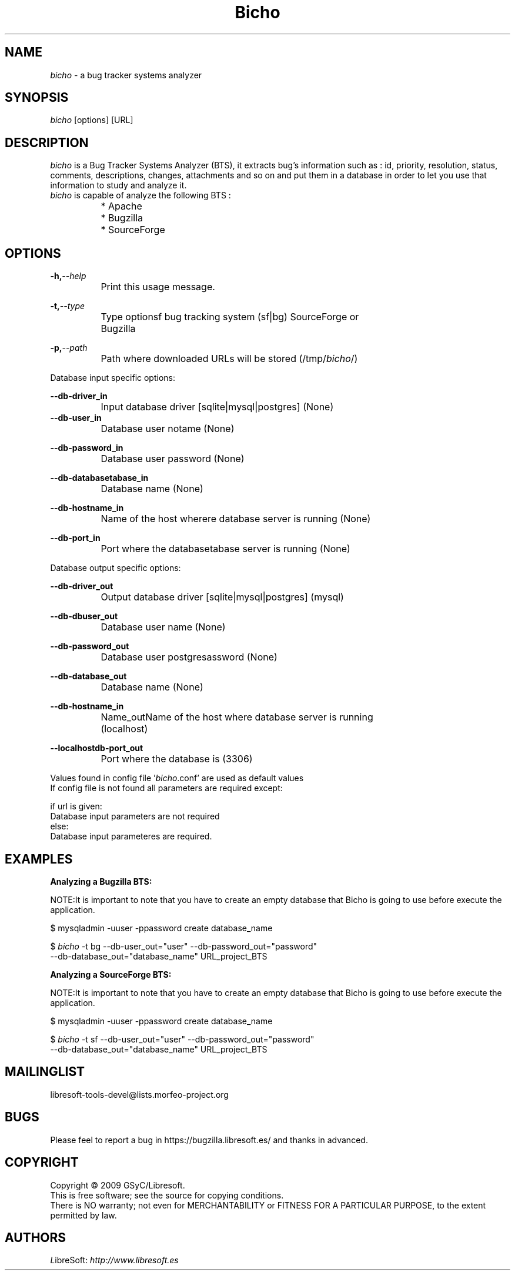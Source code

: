 .TH Bicho 1 "October 23, 2009" "" "Bug Tracker Systems Analyzer"
.SH NAME
\fIbicho\fR - a bug tracker systems analyzer
.SH SYNOPSIS
.B \fIbicho\fR  [options]  [URL]
.SH DESCRIPTION
.br
\fIbicho\fR is a Bug Tracker Systems Analyzer (BTS), it extracts bug's information
such as : id, priority, resolution, status, comments, descriptions,
changes, attachments and so on and put them in a database in order to
let you use that information to study and analyze it.
.br
.br 
\fIbicho\fR is capable of analyze the following BTS :

		* Apache
.br
		* Bugzilla
.br
		* SourceForge 
.br


.br
.SH OPTIONS
.br

.br
.BI	-h, --help
.br
		Print this usage message.
.br
   
.br
.BI	-t, --type
.br
		Type optionsf bug tracking system (sf|bg) SourceForge or 
.br
		Bugzilla
.br
   
.br
.BI	-p, --path
.br
		Path where downloaded URLs will be stored (/tmp/\fIbicho\fR/)
.br

.br
.br
.br
Database input specific options:
.br

.br
.BI	--db-driver_in
.br
		Input database driver [sqlite|mysql|postgres] (None)
.br
   	
.br
.BI	--db-user_in
.br
		Database user notame (None)
.br
  
.br
.BI	--db-password_in
.br
		Database user password (None)
.br
  
.br
.BI	--db-databasetabase_in
.br
		Database name (None)
.br
  
.br
.BI	--db-hostname_in
.br
		Name of the host wherere database server is running (None)
.br
  
.br
.BI	--db-port_in
.br
 		Port where the databasetabase server is running (None)
.br

.br
.br
.br
Database output specific options:
.br

.br
.BI	--db-driver_out
.br
		Output database driver [sqlite|mysql|postgres] (mysql)
.br
  
.br
.BI	--db-dbuser_out 
.br
		Database user name (None)
.br
  
.br
.BI	--db-password_out
.br
		Database user postgresassword (None)
.br
  
.br
.BI	--db-database_out
.br
		Database name (None)
.br
  
.br
.BI	--db-hostname_in
.br
		Name_outName of the host where database server is running 
.br
		(localhost)
.br

.br
.BI	--localhostdb-port_out
.br
		Port where the database is (3306)
.br

.br

.br
Values found in config file '\fIbicho\fR.conf' are used as default values
.br
If config file is not found all parameters are required except:
.br

.br
    if url is given:
.br
        Database input parameters are not required
.br
    else:
.br
        Database input parameteres are required.
.br

.br
.SH EXAMPLES

.br
.B Analyzing a Bugzilla BTS:
.br

.br
NOTE:It is important to note that you have to create an empty database that Bicho is going to use before execute the application.
.br

.br
$ mysqladmin -uuser -ppassword create database_name
.br

.br
$ \fIbicho\fR -t bg --db-user_out="user" --db-password_out="password"
.br
--db-database_out="database_name" URL_project_BTS
.br

.br
.B Analyzing a SourceForge BTS:
.br

.br
NOTE:It is important to note that you have to create an empty database that Bicho is going to use before execute the application.
.br

.br
$ mysqladmin -uuser -ppassword create database_name
.br

.br
$ \fIbicho\fR -t sf --db-user_out="user" --db-password_out="password"
.br
--db-database_out="database_name" URL_project_BTS 
.br

.br

.SH MAILINGLIST
libresoft-tools-devel@lists.morfeo-project.org

.SH BUGS
Please feel to report a bug in https://bugzilla.libresoft.es/ and thanks
in advanced.

.SH COPYRIGHT

Copyright © 2009 GSyC/Libresoft.
.br
This is free software; see the source for copying conditions. 
.br
There is NO warranty; not even for MERCHANTABILITY or FITNESS FOR A PARTICULAR PURPOSE, to the extent permitted by law.


.SH AUTHORS
     \fIL\fRibreSoft: \fIhttp://\fwwww.libresoft.es


